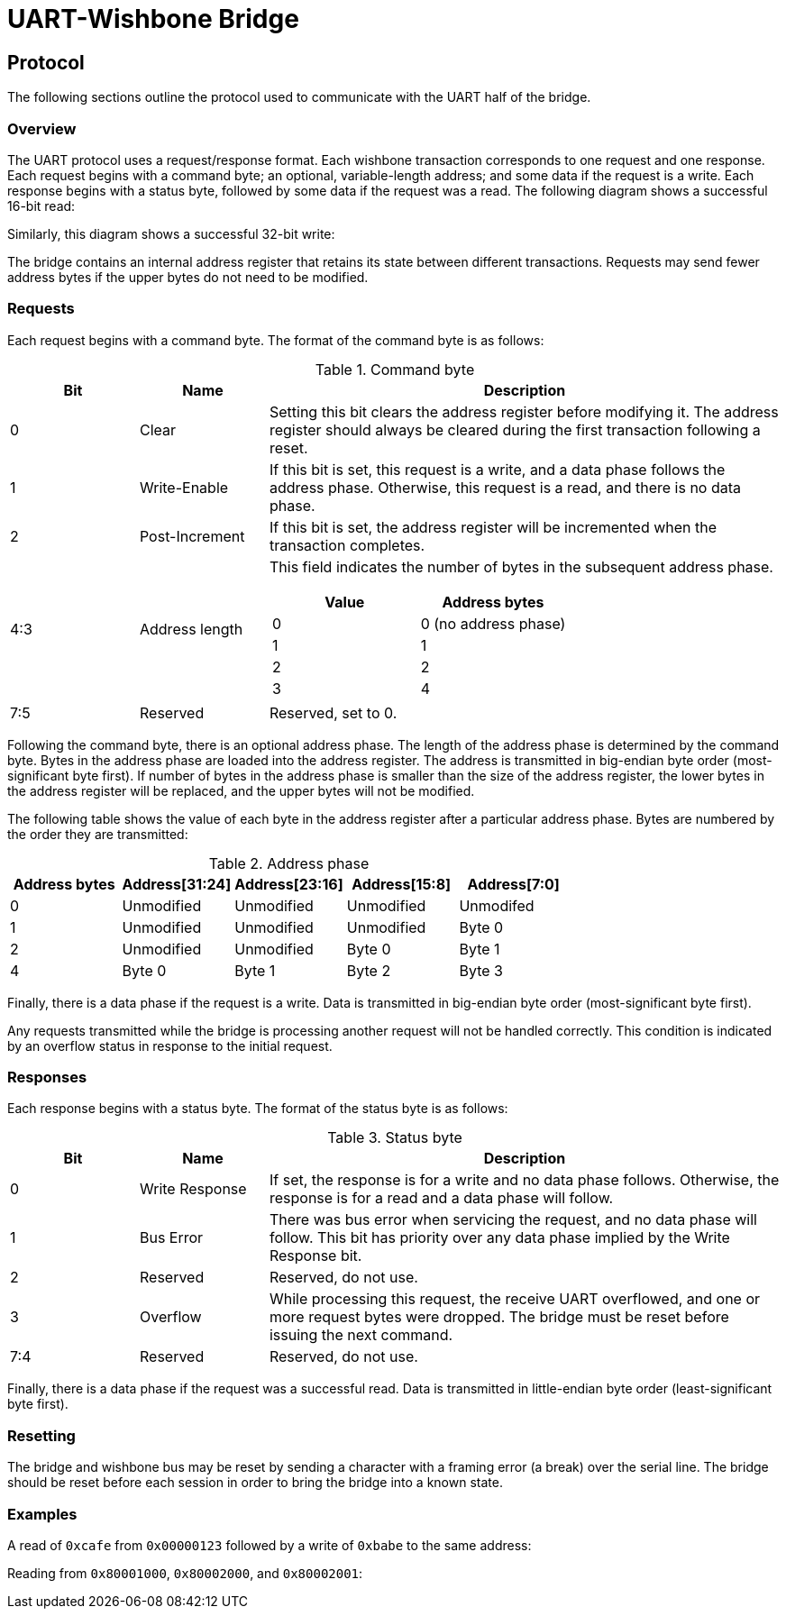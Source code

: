 = UART-Wishbone Bridge
:docinfo: shared

[[protocol]]
== Protocol

The following sections outline the protocol used to communicate with the UART
half of the bridge.

=== Overview

The UART protocol uses a request/response format. Each wishbone transaction
corresponds to one request and one response. Each request begins with a command
byte; an optional, variable-length address; and some data if the request is a
write.  Each response begins with a status byte, followed by some data if the
request was a read. The following diagram shows a successful 16-bit read:

++++
<script type="WaveDrom">
{ signal : [
  { name: "rx", wave: "z34444z....", data: "CMD ADDR ADDR ADDR ADDR" },
  { name: "tx", wave: "z......655z", data: "STATUS DATA DATA" },
  ],
  config: { hscale: 2 },
}
</script>
++++

Similarly, this diagram shows a successful 32-bit write:

++++
<script type="WaveDrom">
{ signal : [
  { name: "rx", wave: "z3444455z..", data: "CMD ADDR ADDR DATA DATA DATA DATA" },
  { name: "tx", wave: "z........6z", data: "STATUS" },
  ],
  config: { hscale: 2 },
}
</script>
++++

The bridge contains an internal address register that retains its state between
different transactions. Requests may send fewer address bytes if the upper bytes
do not need to be modified.

=== Requests

Each request begins with a command byte. The format of the command byte is as
follows:

.Command byte
[cols="1,1,4a"]
|===
| Bit | Name | Description

|   0 | Clear | Setting this bit clears the address register before modifying
                it. The address register should always be cleared during the
		first transaction following a reset.
|   1 | Write-Enable | If this bit is set, this request is a write, and a data
		       phase follows the address phase. Otherwise, this request
		       is a read, and there is no data phase.
|   2 | Post-Increment | If this bit is set, the address register will be
                         incremented when the transaction completes.
| 4:3 | Address length
| This field indicates the number of bytes in the subsequent address phase.
!===
! Value ! Address bytes

!     0 ! 0 (no address phase)
!     1 ! 1
!     2 ! 2
!     3 ! 4
!===
| 7:5 | Reserved | Reserved, set to 0.
|===

Following the command byte, there is an optional address phase. The length of
the address phase is determined by the command byte. Bytes in the address phase
are loaded into the address register. The address is transmitted in big-endian
byte order (most-significant byte first). If number of bytes in the address
phase is smaller than the size of the address register, the lower bytes in the
address register will be replaced, and the upper bytes will not be modified.

The following table shows the value of each byte in the address register after a
particular address phase. Bytes are numbered by the order they are transmitted:

.Address phase
|===
| Address bytes | Address[31:24] | Address[23:16] | Address[15:8] | Address[7:0]

| 0 | Unmodified | Unmodified | Unmodified | Unmodifed
| 1 | Unmodified | Unmodified | Unmodified | Byte 0
| 2 | Unmodified | Unmodified | Byte 0     | Byte 1
| 4 | Byte 0     | Byte 1     | Byte 2     | Byte 3
|===

Finally, there is a data phase if the request is a write. Data is transmitted
in big-endian byte order (most-significant byte first).

Any requests transmitted while the bridge is processing another request will not
be handled correctly. This condition is indicated by an overflow status in
response to the initial request. 

=== Responses

Each response begins with a status byte. The format of the status byte is as
follows:

.Status byte
[cols="1,1,4a"]
|===
| Bit | Name | Description

| 0 | Write Response | If set, the response is for a write and no data phase
		       follows. Otherwise, the response is for a read and a data
		       phase will follow.
| 1 | Bus Error | There was bus error when servicing the request, and no data
		  phase will follow. This bit has priority over any data phase
		  implied by the Write Response bit.
| 2 | Reserved | Reserved, do not use.
| 3 | Overflow | While processing this request, the receive UART overflowed, and
                 one or more request bytes were dropped. The bridge must be
		 reset before issuing the next command.
| 7:4 | Reserved | Reserved, do not use.
|===

Finally, there is a data phase if the request was a successful read. Data is
transmitted in little-endian byte order (least-significant byte first).

=== Resetting

The bridge and wishbone bus may be reset by sending a character with a framing
error (a break) over the serial line. The bridge should be reset before each
session in order to bring the bridge into a known state.

=== Examples

A read of `0xcafe` from `0x00000123` followed by a write of `0xbabe` to the same
address:

++++
<script type="WaveDrom">
{ signal : [
  { name: "rx", wave: "z344z....355z..", data: "11 01 23 02 ba be" },
  { name: "tx", wave: "z....655z....6z", data: "00 ca fe 01" },
]}
</script>
++++

Reading from `0x80001000`, `0x80002000`, and `0x80002001`:

++++
<script type="WaveDrom">
{ signal : [
  { name: "rx", wave: "z34444z....344z....3z....", data: "18 80 00 10 00 14 20 00 00" },
  { name: "tx", wave: "z......655z....655z..655z", data: "00 d0 0d 00 fe ed 00 fa ce" },
]}
</script>
++++
